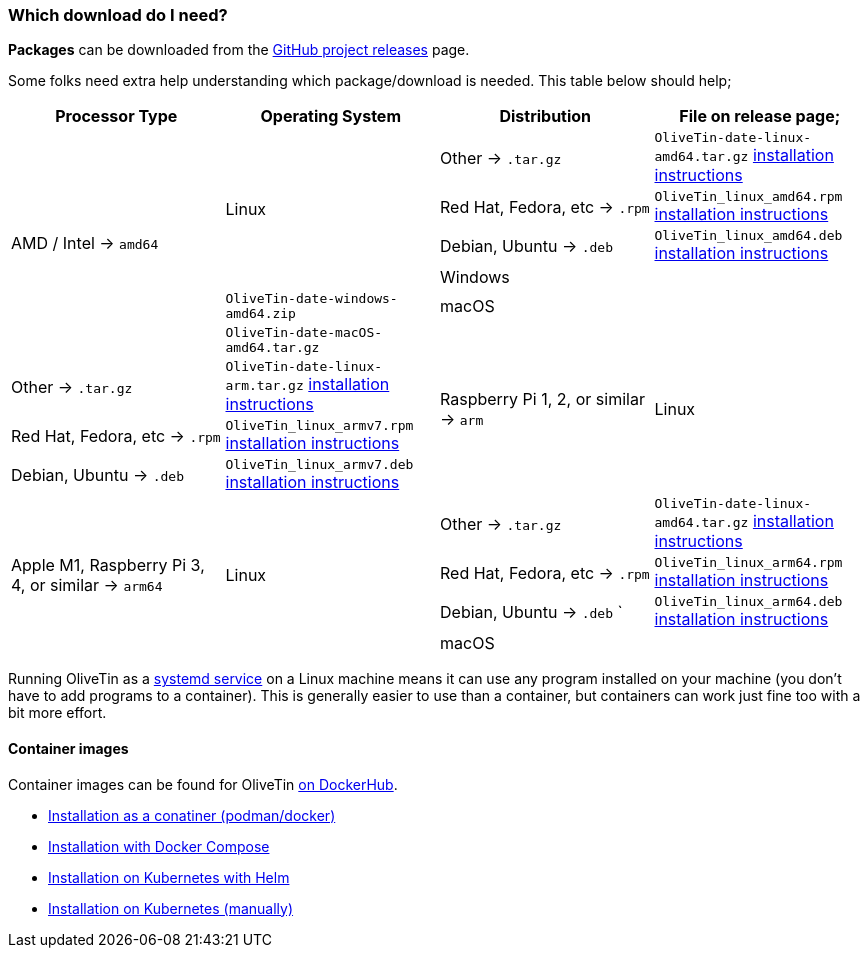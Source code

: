 [#choose-package]
=== Which download do I need?

**Packages** can be downloaded from the link:https://github.com/jamesread/OliveTin/releases[GitHub project releases] page.

Some folks need extra help understanding which package/download is needed. This table below should help;

|===
   | Processor Type                                        | Operating System  | Distribution                      | File on release page; 

.6+| AMD / Intel -> `amd64`                             .4+| Linux             | Other -> `.tar.gz`                | `OliveTin-date-linux-amd64.tar.gz` <<install-targz,installation instructions>>
                                                                               | Red Hat, Fedora, etc -> `.rpm`    | `OliveTin_linux_amd64.rpm`    <<install-linuxpackage,installation instructions>>
                                                                               | Debian, Ubuntu -> `.deb`          | `OliveTin_linux_amd64.deb`    <<install-linuxpackage,installation instructions>>
                                                         2+| Windows                                               | `OliveTin-date-windows-amd64.zip`  
                                                         2+| macOS                                                 | `OliveTin-date-macOS-amd64.tar.gz`                                                
.4+| Raspberry Pi 1, 2, or similar -> `arm`             .4+| Linux             | Other -> `.tar.gz`                | `OliveTin-date-linux-arm.tar.gz`   <<install-targz,installation instructions>>
                                                                               | Red Hat, Fedora, etc -> `.rpm`    | `OliveTin_linux_armv7.rpm`    <<install-linuxpackage,installation instructions>>
                                                                               | Debian, Ubuntu -> `.deb`          | `OliveTin_linux_armv7.deb`    <<install-linuxpackage,installation instructions>>
.5+| Apple M1, Raspberry Pi 3, 4, or similar -> `arm64` .4+| Linux             | Other -> `.tar.gz`                | `OliveTin-date-linux-amd64.tar.gz` <<install-targz,installation instructions>>
                                                                               | Red Hat, Fedora, etc -> `.rpm`    | `OliveTin_linux_arm64.rpm`    <<install-linuxpackage,installation instructions>>
                                                                               | Debian, Ubuntu -> `.deb`     `    | `OliveTin_linux_arm64.deb`    <<install-linuxpackage,installation instructions>>
                                                         2+| macOS                                                 | `OliveTin-date-macOS-arm64.tar.gz` <<install-targz,installation instructions>>

|===

Running OliveTin as a <<install-systemd,systemd service>> on a Linux machine means it can use any program installed on your machine (you don't have to add programs to a container). This is generally easier to use than a container, but containers can work just fine too with a bit more effort.

==== Container images 

Container images can be found for OliveTin link:https://hub.docker.com/r/jamesread/olivetin/tags?page=1&ordering=last_updated[on DockerHub].

* <<install-container,Installation as a conatiner (podman/docker)>>
* <<install-compose,Installation with Docker Compose>>
* <<install-helm,Installation on Kubernetes with Helm>>
* <<install-k8s,Installation on Kubernetes (manually)>>



